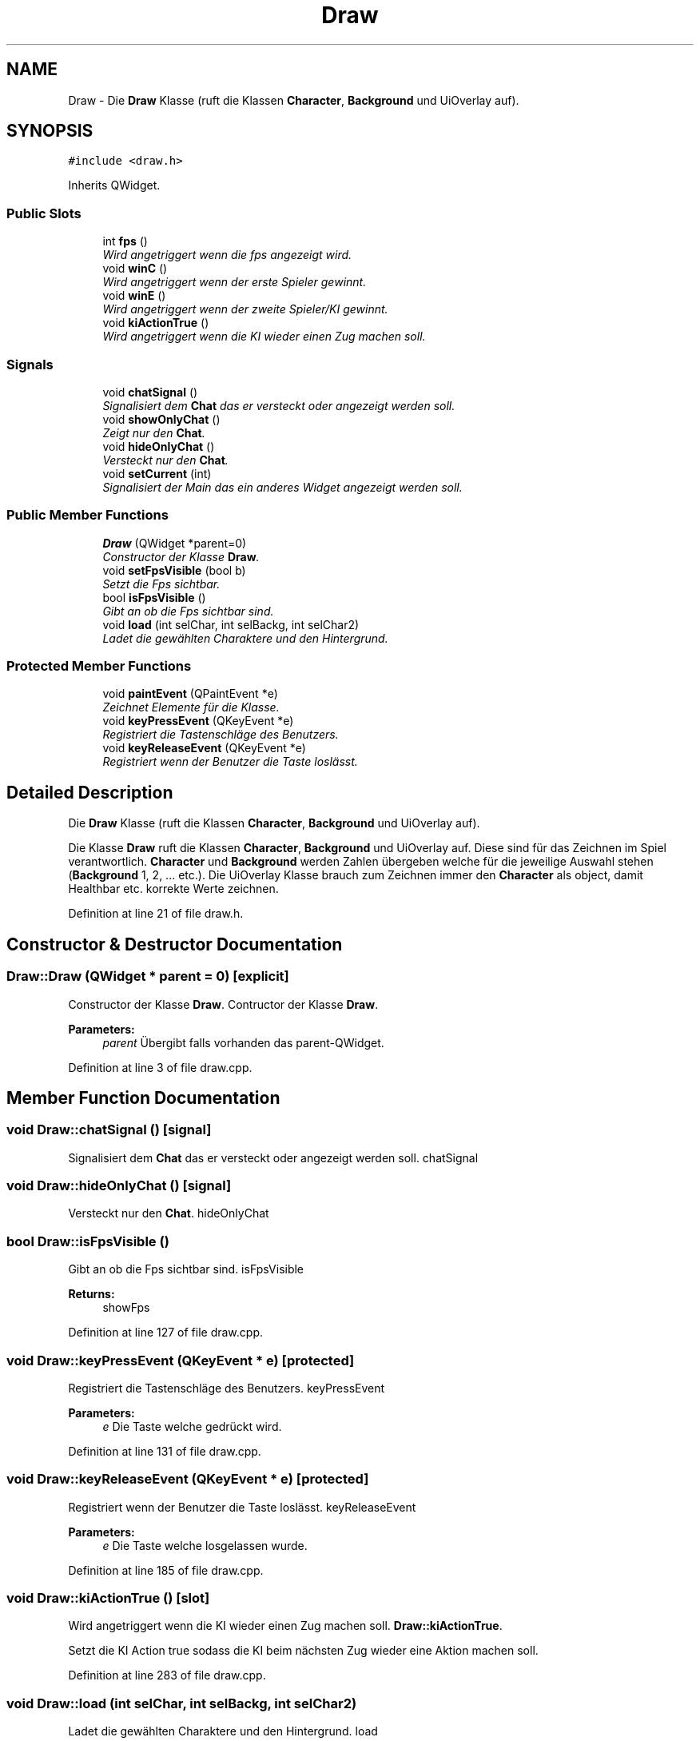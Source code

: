 .TH "Draw" 3 "Thu Jan 15 2015" "Version 9.9" "Version" \" -*- nroff -*-
.ad l
.nh
.SH NAME
Draw \- Die \fBDraw\fP Klasse (ruft die Klassen \fBCharacter\fP, \fBBackground\fP und UiOverlay auf)\&.  

.SH SYNOPSIS
.br
.PP
.PP
\fC#include <draw\&.h>\fP
.PP
Inherits QWidget\&.
.SS "Public Slots"

.in +1c
.ti -1c
.RI "int \fBfps\fP ()"
.br
.RI "\fIWird angetriggert wenn die fps angezeigt wird\&. \fP"
.ti -1c
.RI "void \fBwinC\fP ()"
.br
.RI "\fIWird angetriggert wenn der erste Spieler gewinnt\&. \fP"
.ti -1c
.RI "void \fBwinE\fP ()"
.br
.RI "\fIWird angetriggert wenn der zweite Spieler/KI gewinnt\&. \fP"
.ti -1c
.RI "void \fBkiActionTrue\fP ()"
.br
.RI "\fIWird angetriggert wenn die KI wieder einen Zug machen soll\&. \fP"
.in -1c
.SS "Signals"

.in +1c
.ti -1c
.RI "void \fBchatSignal\fP ()"
.br
.RI "\fISignalisiert dem \fBChat\fP das er versteckt oder angezeigt werden soll\&. \fP"
.ti -1c
.RI "void \fBshowOnlyChat\fP ()"
.br
.RI "\fIZeigt nur den \fBChat\fP\&. \fP"
.ti -1c
.RI "void \fBhideOnlyChat\fP ()"
.br
.RI "\fIVersteckt nur den \fBChat\fP\&. \fP"
.ti -1c
.RI "void \fBsetCurrent\fP (int)"
.br
.RI "\fISignalisiert der Main das ein anderes Widget angezeigt werden soll\&. \fP"
.in -1c
.SS "Public Member Functions"

.in +1c
.ti -1c
.RI "\fBDraw\fP (QWidget *parent=0)"
.br
.RI "\fIConstructor der Klasse \fBDraw\fP\&. \fP"
.ti -1c
.RI "void \fBsetFpsVisible\fP (bool b)"
.br
.RI "\fISetzt die Fps sichtbar\&. \fP"
.ti -1c
.RI "bool \fBisFpsVisible\fP ()"
.br
.RI "\fIGibt an ob die Fps sichtbar sind\&. \fP"
.ti -1c
.RI "void \fBload\fP (int selChar, int selBackg, int selChar2)"
.br
.RI "\fILadet die gewählten Charaktere und den Hintergrund\&. \fP"
.in -1c
.SS "Protected Member Functions"

.in +1c
.ti -1c
.RI "void \fBpaintEvent\fP (QPaintEvent *e)"
.br
.RI "\fIZeichnet Elemente für die Klasse\&. \fP"
.ti -1c
.RI "void \fBkeyPressEvent\fP (QKeyEvent *e)"
.br
.RI "\fIRegistriert die Tastenschläge des Benutzers\&. \fP"
.ti -1c
.RI "void \fBkeyReleaseEvent\fP (QKeyEvent *e)"
.br
.RI "\fIRegistriert wenn der Benutzer die Taste loslässt\&. \fP"
.in -1c
.SH "Detailed Description"
.PP 
Die \fBDraw\fP Klasse (ruft die Klassen \fBCharacter\fP, \fBBackground\fP und UiOverlay auf)\&. 

Die Klasse \fBDraw\fP ruft die Klassen \fBCharacter\fP, \fBBackground\fP und UiOverlay auf\&. Diese sind für das Zeichnen im Spiel verantwortlich\&. \fBCharacter\fP und \fBBackground\fP werden Zahlen übergeben welche für die jeweilige Auswahl stehen (\fBBackground\fP 1, 2, \&.\&.\&. etc\&.)\&. Die UiOverlay Klasse brauch zum Zeichnen immer den \fBCharacter\fP als object, damit Healthbar etc\&. korrekte Werte zeichnen\&. 
.PP
Definition at line 21 of file draw\&.h\&.
.SH "Constructor & Destructor Documentation"
.PP 
.SS "Draw::Draw (QWidget * parent = \fC0\fP)\fC [explicit]\fP"

.PP
Constructor der Klasse \fBDraw\fP\&. Contructor der Klasse \fBDraw\fP\&. 
.PP
\fBParameters:\fP
.RS 4
\fIparent\fP Übergibt falls vorhanden das parent-QWidget\&. 
.RE
.PP

.PP
Definition at line 3 of file draw\&.cpp\&.
.SH "Member Function Documentation"
.PP 
.SS "void Draw::chatSignal ()\fC [signal]\fP"

.PP
Signalisiert dem \fBChat\fP das er versteckt oder angezeigt werden soll\&. chatSignal 
.SS "void Draw::hideOnlyChat ()\fC [signal]\fP"

.PP
Versteckt nur den \fBChat\fP\&. hideOnlyChat 
.SS "bool Draw::isFpsVisible ()"

.PP
Gibt an ob die Fps sichtbar sind\&. isFpsVisible 
.PP
\fBReturns:\fP
.RS 4
showFps 
.RE
.PP

.PP
Definition at line 127 of file draw\&.cpp\&.
.SS "void Draw::keyPressEvent (QKeyEvent * e)\fC [protected]\fP"

.PP
Registriert die Tastenschläge des Benutzers\&. keyPressEvent 
.PP
\fBParameters:\fP
.RS 4
\fIe\fP Die Taste welche gedrückt wird\&. 
.RE
.PP

.PP
Definition at line 131 of file draw\&.cpp\&.
.SS "void Draw::keyReleaseEvent (QKeyEvent * e)\fC [protected]\fP"

.PP
Registriert wenn der Benutzer die Taste loslässt\&. keyReleaseEvent 
.PP
\fBParameters:\fP
.RS 4
\fIe\fP Die Taste welche losgelassen wurde\&. 
.RE
.PP

.PP
Definition at line 185 of file draw\&.cpp\&.
.SS "void Draw::kiActionTrue ()\fC [slot]\fP"

.PP
Wird angetriggert wenn die KI wieder einen Zug machen soll\&. \fBDraw::kiActionTrue\fP\&.
.PP
Setzt die KI Action true sodass die KI beim nächsten Zug wieder eine Aktion machen soll\&. 
.PP
Definition at line 283 of file draw\&.cpp\&.
.SS "void Draw::load (int selChar, int selBackg, int selChar2)"

.PP
Ladet die gewählten Charaktere und den Hintergrund\&. load 
.PP
\fBParameters:\fP
.RS 4
\fIselChar\fP der gewählte Charakter\&. 
.br
\fIselBackg\fP der gewählte Hintergrund\&. 
.br
\fIselChar2\fP der gewählte 2\&.Charakter\&. 
.RE
.PP

.PP
Definition at line 219 of file draw\&.cpp\&.
.SS "void Draw::paintEvent (QPaintEvent * e)\fC [protected]\fP"

.PP
Zeichnet Elemente für die Klasse\&. paintEvent 
.PP
\fBParameters:\fP
.RS 4
\fIe\fP Das paintEvent\&. 
.RE
.PP

.PP
Definition at line 36 of file draw\&.cpp\&.
.SS "void Draw::setCurrent (int)\fC [signal]\fP"

.PP
Signalisiert der Main das ein anderes Widget angezeigt werden soll\&. setCurrent 
.PP
\fBParameters:\fP
.RS 4
\fIint\fP Das Widget welches angezeigt werden soll\&. 
.RE
.PP

.SS "void Draw::setFpsVisible (bool b)"

.PP
Setzt die Fps sichtbar\&. setFpsVisible 
.PP
\fBParameters:\fP
.RS 4
\fIb\fP True - Fps ist sichtbar\&.
.br
False - Fps nicht sichtbar\&. 
.RE
.PP

.PP
Definition at line 123 of file draw\&.cpp\&.
.SS "void Draw::showOnlyChat ()\fC [signal]\fP"

.PP
Zeigt nur den \fBChat\fP\&. showOnlyChat 

.SH "Author"
.PP 
Generated automatically by Doxygen for Version from the source code\&.
